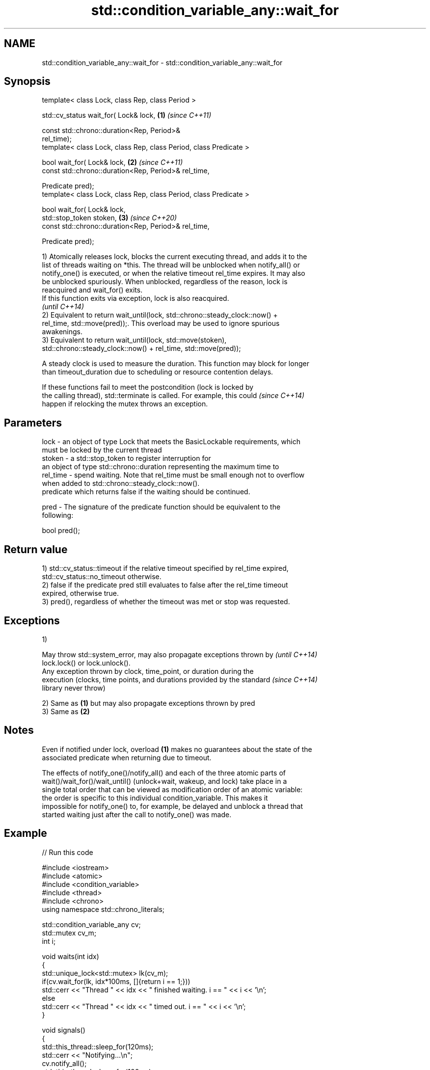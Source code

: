 .TH std::condition_variable_any::wait_for 3 "2021.11.17" "http://cppreference.com" "C++ Standard Libary"
.SH NAME
std::condition_variable_any::wait_for \- std::condition_variable_any::wait_for

.SH Synopsis
   template< class Lock, class Rep, class Period >

   std::cv_status wait_for( Lock& lock,                               \fB(1)\fP \fI(since C++11)\fP

                            const std::chrono::duration<Rep, Period>&
   rel_time);
   template< class Lock, class Rep, class Period, class Predicate >

   bool wait_for( Lock& lock,                                         \fB(2)\fP \fI(since C++11)\fP
                  const std::chrono::duration<Rep, Period>& rel_time,

                  Predicate pred);
   template< class Lock, class Rep, class Period, class Predicate >

   bool wait_for( Lock& lock,
                  std::stop_token stoken,                             \fB(3)\fP \fI(since C++20)\fP
                  const std::chrono::duration<Rep, Period>& rel_time,

                  Predicate pred);

   1) Atomically releases lock, blocks the current executing thread, and adds it to the
   list of threads waiting on *this. The thread will be unblocked when notify_all() or
   notify_one() is executed, or when the relative timeout rel_time expires. It may also
   be unblocked spuriously. When unblocked, regardless of the reason, lock is
   reacquired and wait_for() exits.
   If this function exits via exception, lock is also reacquired.
   \fI(until C++14)\fP
   2) Equivalent to return wait_until(lock, std::chrono::steady_clock::now() +
   rel_time, std::move(pred));. This overload may be used to ignore spurious
   awakenings.
   3) Equivalent to return wait_until(lock, std::move(stoken),
   std::chrono::steady_clock::now() + rel_time, std::move(pred));

   A steady clock is used to measure the duration. This function may block for longer
   than timeout_duration due to scheduling or resource contention delays.

   If these functions fail to meet the postcondition (lock is locked by
   the calling thread), std::terminate is called. For example, this could \fI(since C++14)\fP
   happen if relocking the mutex throws an exception.

.SH Parameters

   lock     - an object of type Lock that meets the BasicLockable requirements, which
              must be locked by the current thread
   stoken   - a std::stop_token to register interruption for
              an object of type std::chrono::duration representing the maximum time to
   rel_time - spend waiting. Note that rel_time must be small enough not to overflow
              when added to std::chrono::steady_clock::now().
              predicate which returns false if the waiting should be continued.

   pred     - The signature of the predicate function should be equivalent to the
              following:

               bool pred();

.SH Return value

   1) std::cv_status::timeout if the relative timeout specified by rel_time expired,
   std::cv_status::no_timeout otherwise.
   2) false if the predicate pred still evaluates to false after the rel_time timeout
   expired, otherwise true.
   3) pred(), regardless of whether the timeout was met or stop was requested.

.SH Exceptions

   1)

   May throw std::system_error, may also propagate exceptions thrown by   \fI(until C++14)\fP
   lock.lock() or lock.unlock().
   Any exception thrown by clock, time_point, or duration during the
   execution (clocks, time points, and durations provided by the standard \fI(since C++14)\fP
   library never throw)

   2) Same as \fB(1)\fP but may also propagate exceptions thrown by pred
   3) Same as \fB(2)\fP

.SH Notes

   Even if notified under lock, overload \fB(1)\fP makes no guarantees about the state of the
   associated predicate when returning due to timeout.

   The effects of notify_one()/notify_all() and each of the three atomic parts of
   wait()/wait_for()/wait_until() (unlock+wait, wakeup, and lock) take place in a
   single total order that can be viewed as modification order of an atomic variable:
   the order is specific to this individual condition_variable. This makes it
   impossible for notify_one() to, for example, be delayed and unblock a thread that
   started waiting just after the call to notify_one() was made.

.SH Example


// Run this code

 #include <iostream>
 #include <atomic>
 #include <condition_variable>
 #include <thread>
 #include <chrono>
 using namespace std::chrono_literals;

 std::condition_variable_any cv;
 std::mutex cv_m;
 int i;

 void waits(int idx)
 {
     std::unique_lock<std::mutex> lk(cv_m);
     if(cv.wait_for(lk, idx*100ms, []{return i == 1;}))
         std::cerr << "Thread " << idx << " finished waiting. i == " << i << '\\n';
     else
         std::cerr << "Thread " << idx << " timed out. i == " << i << '\\n';
 }

 void signals()
 {
     std::this_thread::sleep_for(120ms);
     std::cerr << "Notifying...\\n";
     cv.notify_all();
     std::this_thread::sleep_for(100ms);
     {
         std::lock_guard<std::mutex> lk(cv_m);
         i = 1;
     }
     std::cerr << "Notifying again...\\n";
     cv.notify_all();
 }

 int main()
 {
     std::thread t1(waits, 1), t2(waits, 2), t3(waits, 3), t4(signals);
     t1.join();
     t2.join();
     t3.join();
     t4.join();
 }

.SH Output:

 Thread 1 timed out. i == 0
 Notifying...
 Thread 2 timed out. i == 0
 Notifying again...
 Thread 3 finished waiting. i == 1

.SH See also

   wait       blocks the current thread until the condition variable is woken up
              \fI(public member function)\fP
              blocks the current thread until the condition variable is woken up or
   wait_until until specified time point has been reached
              \fI(public member function)\fP

.SH Hidden category:

     * Pages with unreviewed LWG DR marker
